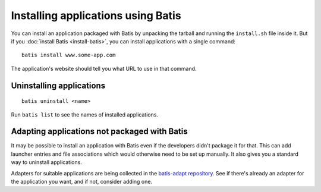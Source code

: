 Installing applications using Batis
===================================

You can install an application packaged with Batis by unpacking the tarball and
running the ``install.sh`` file inside it. But if you :doc:`install Batis <install-batis>`,
you can install applications with a single command::

    batis install www.some-app.com

The application's website should tell you what URL to use in that command.

Uninstalling applications
-------------------------

::

    batis uninstall <name>

Run ``batis list`` to see the names of installed applications.

Adapting applications not packaged with Batis
---------------------------------------------

It may be possible to install an application with Batis even if the developers
didn't package it for that. This can add launcher entries and file associations
which would otherwise need to be set up manually. It also gives you a standard
way to uninstall applications.

Adapters for suitable applications are being collected in the
`batis-adapt repository <https://github.com/batis-installer/batis-adapt>`__.
See if there's already an adapter for the application you want, and if not,
consider adding one.
